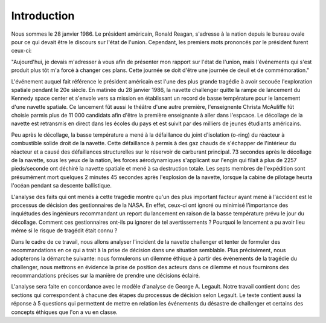 Introduction
================================================================================
Nous sommes le 28 janvier 1986. Le président américain, Ronald Reagan, s'adresse
à la nation depuis le bureau ovale pour ce qui devait être le discours sur 
l'état de l'union. Cependant, les premiers mots prononcés par le président 
furent ceux-ci:

"Aujourd'hui, je devais m'adresser à vous afin de présenter mon rapport sur
l'état de l'union, mais l'événements qui s'est produit plus tôt m'a forcé à
changer ces plans. Cette journée se doit d'être une journée de deuil et de
commémoration."

L'événement auquel fait référence le président américain est l'une des plus
grande tragédie à avoir secouée l'exploration spatiale pendant le 20e siècle.
En matinée du 28 janvier 1986, la navette challenger quitte la rampe de
lancement du Kennedy space center et s'envole vers sa mission en établissant un 
record de basse température pour le lancement d'une navette spatiale. Ce 
lancement fût aussi le théâtre d'une autre première, l'enseignente Christa 
McAuliffe fût choisie parmis plus de 11 000 candidats afin d'être la première
enseignante à aller dans l'espcace. Le décollage de la navette est retransmis en
direct dans les écoles du pays et est suivit par des milliers de jeunes 
étudiants américains. 

Peu après le décollage, la basse température a mené à la défaillance du joint
d'isolation (o-ring) du réacteur à combustible solide droit de la navette. Cette
défaillance à permis à des gaz chauds de s'échapper de l'intérieur du réacteur
et a causé des défaillances structurelles sur le réservoir de carburant 
principal. 73 secondes après le décollage de la navette, sous les yeux de la 
nation, les forces aérodynamiques s'applicant sur l'engin qui filait à plus de
2257 pieds/seconde ont déchiré la navette spatiale et mené à sa destruction
totale. Les septs membres de l'expédition sont présumément mort quelques 2 
minutes 45 secondes après l'explosion de la navette, lorsque la cabine de 
pilotage heurta l'océan pendant sa descente ballistique.  

L'analyse des faits qui ont menés à cette tragédie montre qu'un des plus 
important facteur ayant mené à l'accident est le processus de décision des
gestionnaires de la NASA. En effet, ceux-ci ont ignoré ou minimisé l'importance
des inquiétudes des ingénieurs recommandant un report du lancement en raison
de la basse température prévu le jour du décollage. Comment ces gestionnaires
ont-ils pu ignorer de tel avertissements ? Pourquoi le lancement a pu avoir
lieu même si le risque de tragédit était connu ?

Dans le cadre de ce travail, nous allons analyser l'incident de la navette 
challenger et tenter de formuler des recommandations en ce qui a trait à la 
prise de décision dans une situation semblable. Plus précisément, nous 
adopterons la démarche suivante: nous formulerons un dilemme éthique à partir 
des événements de la tragédie du challenger, nous mettrons en évidence la prise
de position des acteurs dans ce dilemme et nous fournirons des recommandations
précises sur la manière de prendre une décisions éclairé. 

L'analyse sera faite en concordance avec le modèle d'analyse de George A. 
Legault. Notre travail contient donc des sections qui correspondent à chacune 
des étapes du processus de décision selon Legault. Le texte contient aussi la
réponse à 5 questions qui permettent de mettre en relation les événements du
désastre de challenger et certains des concepts éthiques que l'on a vu en 
classe.

